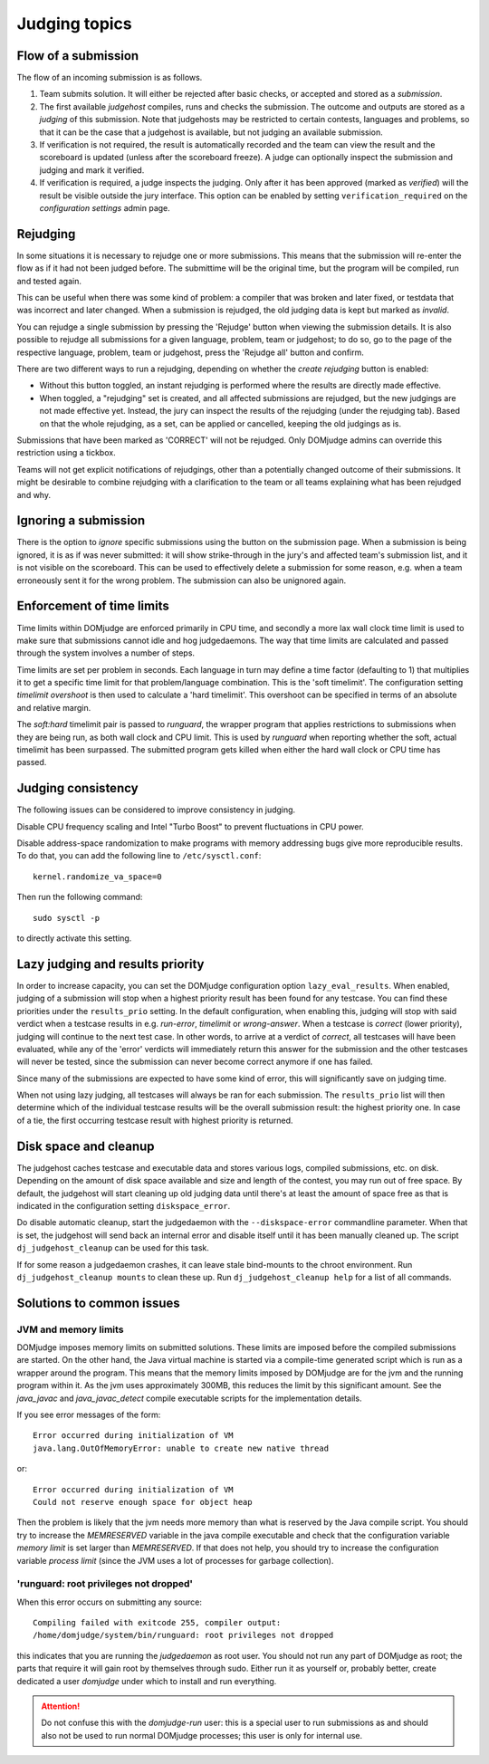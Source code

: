 Judging topics
==============

Flow of a submission
--------------------
The flow of an incoming submission is as follows.

#. Team submits solution. It will either be rejected after basic
   checks, or accepted and stored as a *submission*.
#. The first available *judgehost* compiles, runs and checks
   the submission. The outcome and outputs are stored as a
   *judging* of this submission. Note that judgehosts may be
   restricted to certain contests, languages and problems, so that it can be
   the case that a judgehost is available, but not judging an available
   submission.
#. If verification is not required, the result is automatically
   recorded and the team can view the result and the scoreboard is
   updated (unless after the scoreboard freeze). A judge can
   optionally inspect the submission and judging and mark it
   verified.
#. If verification is required, a judge inspects the judging. Only
   after it has been approved (marked as *verified*) will
   the result be visible outside the jury interface. This option
   can be enabled by setting ``verification_required`` on
   the *configuration settings* admin page.

.. _rejudging:

Rejudging
---------
In some situations it is necessary to rejudge one or more submissions. This means
that the submission will re-enter the flow as if it had not been
judged before. The submittime will be the original time, but the
program will be compiled, run and tested again.

This can be useful when there was some kind of problem: a compiler
that was broken and later fixed, or testdata that was incorrect and
later changed. When a submission is rejudged, the old judging data is
kept but marked as *invalid*.

You can rejudge a single submission by pressing the 'Rejudge' button
when viewing the submission details. It is also possible to rejudge
all submissions for a given language, problem, team or judgehost; to
do so, go to the page of the respective language, problem, team or
judgehost, press the 'Rejudge all' button and confirm.

There are two different ways to run a rejudging, depending on whether
the *create rejudging* button is enabled:

- Without this button toggled, an instant rejudging is
  performed where the results are directly made effective.
- When toggled, a "rejudging" set is created, and all affected
  submissions are rejudged, but the new judgings are not made
  effective yet. Instead, the jury can inspect the results of the
  rejudging (under the rejudging tab). Based on that the whole
  rejudging, as a set, can be applied or cancelled, keeping the old
  judgings as is.

Submissions that have been marked as 'CORRECT' will not be rejudged.
Only DOMjudge admins can override this restriction using a tickbox.

Teams will not get explicit notifications of rejudgings, other than a
potentially changed outcome of their submissions. It might be desirable
to combine rejudging with a clarification to the team or all teams
explaining what has been rejudged and why.

Ignoring a submission
---------------------
There is the option to *ignore* specific submissions
using the button on the submission page. When a submission is being
ignored, it is as if was never submitted: it will show strike-through
in the jury's and affected team's submission list, and it is not
visible on the scoreboard. This can be used to effectively
delete a submission for some reason, e.g. when a team erroneously sent
it for the wrong problem. The submission can also be unignored again.

Enforcement of time limits
--------------------------
Time limits within DOMjudge are enforced primarily in CPU time, and
secondly a more lax wall clock time limit is used to make sure that
submissions cannot idle and hog judgedaemons. The way that time limits
are calculated and passed through the system involves a number of
steps.

Time limits are set per problem in seconds. Each language in turn may
define a time factor (defaulting to 1) that multiplies it to get a
specific time limit for that problem/language combination. This is
the 'soft timelimit'. The configuration setting `timelimit
overshoot` is then used to calculate a 'hard timelimit'.
This overshoot can be specified in terms of an absolute and relative
margin.

The `soft:hard` timelimit pair is passed to `runguard`, the wrapper
program that applies restrictions to submissions when they are being
run, as both wall clock and CPU limit. This is used by `runguard` when
reporting whether the soft, actual timelimit has been surpassed. The
submitted program gets killed when either the hard wall clock or CPU
time has passed.

.. _judging-consistency:

Judging consistency
-------------------
The following issues can be considered to improve consistency in
judging.

Disable CPU frequency scaling and Intel "Turbo Boost" to
prevent fluctuations in CPU power.

Disable address-space randomization to make programs with
memory addressing bugs give more reproducible results. To
do that, you can add the following line to ``/etc/sysctl.conf``::

  kernel.randomize_va_space=0

Then run the following command::

  sudo sysctl -p

to directly activate this setting.

Lazy judging and results priority
---------------------------------
In order to increase capacity, you can set the DOMjudge configuration option
``lazy_eval_results``. When enabled, judging of a submission will stop when
a highest priority result has been found for any testcase. You can find these
priorities under the ``results_prio`` setting. In the default configuration,
when enabling this, judging will stop with said verdict when a testcase
results in e.g. *run-error*, *timelimit* or *wrong-answer*. When a testcase
is *correct* (lower priority), judging will continue to the next test case.
In other words, to arrive at a verdict of *correct*, all testcases will have
been evaluated, while any of the 'error' verdicts will immediately return this
answer for the submission and the other testcases will never be tested, since
the submission can never become correct anymore if one has failed.

Since many of the submissions are expected to have some kind of error, this
will significantly save on judging time.

When not using lazy judging, all testcases will always be ran for each
submission. The ``results_prio`` list will then determine which of the
individual testcase results will be the overall submission result:
the highest priority one. In case of a tie, the first occurring testcase
result with highest priority is returned.

Disk space and cleanup
----------------------
The judgehost caches testcase and executable data and stores various
logs, compiled submissions, etc. on disk. Depending on the amount of
disk space available and size and length of the contest, you may run
out of free space. By default, the judgehost will start cleaning up
old judging data until there's at least the amount of space free as
that is indicated in the configuration setting ``diskspace_error``.

Do disable automatic cleanup, start the judgedaemon with the
``--diskspace-error`` commandline parameter. When that is set, the
judgehost will send back an internal error and disable itself until
it has been manually cleaned up. The script ``dj_judgehost_cleanup``
can be used for this task.

If for some reason a judgedaemon crashes, it can leave stale
bind-mounts to the chroot environment. Run
``dj_judgehost_cleanup mounts`` to clean these up. Run
``dj_judgehost_cleanup help`` for a list of all
commands.

Solutions to common issues
--------------------------

JVM and memory limits
`````````````````````
DOMjudge imposes memory limits on submitted solutions. These limits
are imposed before the compiled submissions are started. On the other
hand, the Java virtual machine is started via a compile-time generated
script which is run as a wrapper around the program. This means that
the memory limits imposed by DOMjudge are for the jvm and the running
program within it. As the jvm uses approximately 300MB, this reduces
the limit by this significant amount. See the `java_javac` and
`java_javac_detect` compile executable scripts for the
implementation details.

If you see error messages of the form::

  Error occurred during initialization of VM
  java.lang.OutOfMemoryError: unable to create new native thread

or::

  Error occurred during initialization of VM
  Could not reserve enough space for object heap

Then the problem is likely that the jvm needs more memory than what is
reserved by the Java compile script. You should try to increase the
`MEMRESERVED` variable in the java compile executable and check that
the configuration variable `memory limit` is set larger than
`MEMRESERVED`. If that does not help, you should try to increase the
configuration variable `process limit` (since the JVM uses a lot of
processes for garbage collection).

'runguard: root privileges not dropped'
```````````````````````````````````````
When this error occurs on submitting any source::

  Compiling failed with exitcode 255, compiler output:
  /home/domjudge/system/bin/runguard: root privileges not dropped

this indicates that you are running the `judgedaemon` as root user. You should
not run any part of DOMjudge as root; the parts that require it will gain root
by themselves through sudo. Either run it as yourself or, probably better,
create dedicated a user `domjudge` under which to install and run everything.

.. attention::

  Do not confuse this with the `domjudge-run` user:
  this is a special user to run submissions as and should also not
  be used to run normal DOMjudge processes; this user is only for
  internal use.

